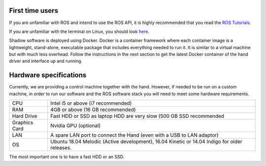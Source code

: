First time users
----------------
If you are unfamiliar with ROS and intend to use the ROS API, it is highly recommended that you read the `ROS Tutorials <http://www.ros.org/wiki/ROS/Tutorials>`_.

If you are unfamiliar with the terminal on Linux, you should look `here <https://askubuntu.com/questions/183775/how-do-i-open-a-terminal>`_.

Shadow software is deployed using Docker. Docker is a container framework where each container image is a lightweight, stand-alone, executable package that includes everything needed to run it. It is similar to a virtual machine but with much less overhead. Follow the instructions in the next section to get the latest Docker container of the hand driver and interface up and running.

Hardware specifications
-----------------------

Currently, we are providing a control machine together with the hand. However, if needed to be run on a custom machine, in order to run our software and the ROS software stack you will need to meet some hardware requirements.

+---------------+----------------------------------------------------------------------------------------------+
| CPU           | Intel i5 or above (i7 recommended)                                                           |
+---------------+----------------------------------------------------------------------------------------------+
| RAM           | 4GB or above (16 GB recommended)                                                             |
+---------------+----------------------------------------------------------------------------------------------+
| Hard Drive    | Fast HDD or SSD as laptop HDD are very slow (500 GB SSD recommended                          |
+---------------+----------------------------------------------------------------------------------------------+
| Graphics Card | Nvidia GPU (optional)                                                                        |
+---------------+----------------------------------------------------------------------------------------------+
| LAN           | A spare LAN port to connect the Hand (even with a USB to LAN adaptor)                        |
+---------------+----------------------------------------------------------------------------------------------+
| OS            | Ubuntu 18.04 Melodic (Active development), 16.04 Kinetic or 14.04 Indigo for older releases. |
+---------------+----------------------------------------------------------------------------------------------+

The most important one is to have a fast HDD or an SSD.


